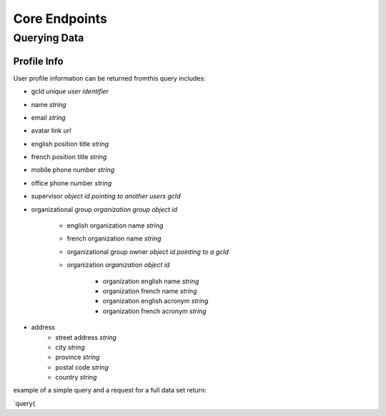 ##############
Core Endpoints
##############
*************
Querying Data
*************

Profile Info
=============
User profile information can be returned fromthis query includes:

* gcId `unique user identifier`
* name `string`
* email `string`
* avatar link `url`
* english position title `string`
* french position title `string`
* mobile phone number `string`
* office phone number `string`
* supervisor `object id pointing to another users gcId`
* organizational group `organization group object id`

    * english organization name `string`
    * french organization name `string`
    * organizational group owner `object id pointing to a gcId`
    * organization `organization object id`

        * organization english name `string`
        * organization french name `string`
        * organization english acronym `string`
        * organization french acronym `string`

* address
    * street address `string`
    * city `string`
    * province `string`
    * postal code `string`
    * country `string`

example of a simple query and a request for a full data set return:

`query{


